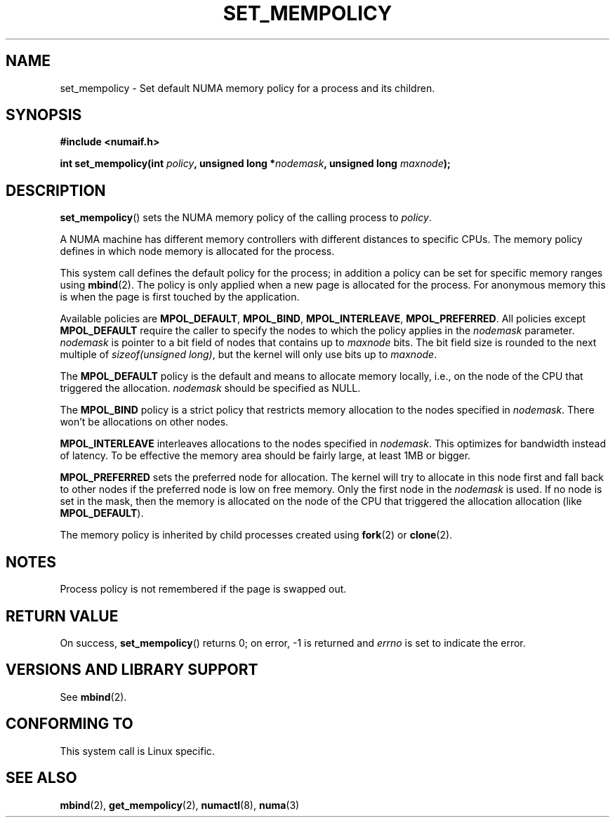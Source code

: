 .\" Copyright 2003,2004 Andi Kleen, SuSE Labs.
.\"
.\" Permission is granted to make and distribute verbatim copies of this
.\" manual provided the copyright notice and this permission notice are
.\" preserved on all copies.
.\"
.\" Permission is granted to copy and distribute modified versions of this
.\" manual under the conditions for verbatim copying, provided that the
.\" entire resulting derived work is distributed under the terms of a
.\" permission notice identical to this one.
.\" 
.\" Since the Linux kernel and libraries are constantly changing, this
.\" manual page may be incorrect or out-of-date.  The author(s) assume no
.\" responsibility for errors or omissions, or for damages resulting from
.\" the use of the information contained herein.  
.\" 
.\" Formatted or processed versions of this manual, if unaccompanied by
.\" the source, must acknowledge the copyright and authors of this work.
.\" 
.\" 2006-02-03, mtk, substantial wording changes and other improvements
.\"
.TH SET_MEMPOLICY 2 "2006-02-07" "SuSE Labs" "Linux Programmer's Manual"
.SH NAME
set_mempolicy \- Set default NUMA memory policy for a process and its children.

.SH SYNOPSIS
.B "#include <numaif.h>" 
.sp
.BI "int set_mempolicy(int " policy ", unsigned long *" nodemask , 
.BI "unsigned long " maxnode );
.sp				  
.SH DESCRIPTION
.BR set_mempolicy ()
sets the NUMA memory policy of the calling process to 
.IR policy .

A NUMA machine has different
memory controllers with different distances to specific CPUs.
The memory policy defines in which node memory is allocated for 
the process. 

This system call defines the default policy for the process;
in addition a policy can be set for specific memory ranges using 
.BR mbind (2).
The policy is only applied when a new page is allocated
for the process. For anonymous memory this is when the page is first
touched by the application.

Available policies are 
.BR MPOL_DEFAULT ,
.BR MPOL_BIND ,
.BR MPOL_INTERLEAVE ,
.BR MPOL_PREFERRED .
All policies except 
.B MPOL_DEFAULT
require the caller to specify the nodes to which the policy applies in the
.I nodemask 
parameter.
.I nodemask 
is pointer to a bit field of nodes that contains up to 
.I maxnode
bits. The bit field size is rounded to the next multiple of 
.IR "sizeof(unsigned long)" , 
but the kernel will only use bits up to 
.IR maxnode .

The 
.B MPOL_DEFAULT
policy is the default and means to allocate memory locally, 
i.e., on the node of the CPU that triggered the allocation. 
.I nodemask 
should be specified as NULL.

The
.B MPOL_BIND
policy is a strict policy that restricts memory allocation to the 
nodes specified in 
.IR nodemask .
There won't be allocations on other nodes.

.B MPOL_INTERLEAVE
interleaves allocations to the nodes specified in 
.IR nodemask .
This optimizes for bandwidth instead of latency.
To be effective the memory area should be fairly large, 
at least 1MB or bigger.

.B MPOL_PREFERRED
sets the preferred node for allocation. 
The kernel will try to allocate in this
node first and fall back to other nodes if the preferred node is low on free 
memory.  Only the first node in the 
.I nodemask 
is used. 
If no node is set in the mask, then the memory is allocated on 
the node of the CPU that triggered the allocation allocation (like
.BR MPOL_DEFAULT ).

The memory policy is inherited by child processes created using
.BR fork (2) 
or 
.BR clone (2).
.SH NOTES
Process policy is not remembered if the page is swapped out.
.SH RETURN VALUE
On success,
.BR set_mempolicy ()
returns 0;
on error, \-1 is returned and
.I errno 
is set to indicate the error.

.\" .SH ERRORS
.\" FIXME writeme -- no errors are listed on this page
.\" .
.\" .TP
.\" .B EINVAL
.\" .I mode is invalid.
.SH "VERSIONS AND LIBRARY SUPPORT"
See
.BR mbind (2).
.SH CONFORMING TO
This system call is Linux specific.
.SH SEE ALSO
.BR mbind (2),
.BR get_mempolicy (2),
.BR numactl (8),
.BR numa (3)
